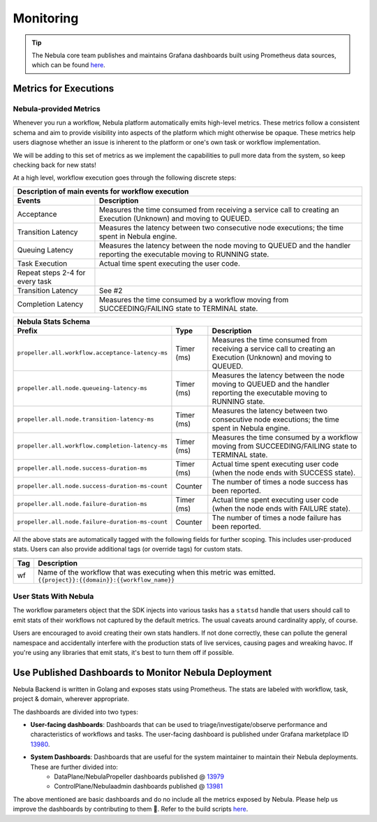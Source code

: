 .. _deployment-configuration-monitoring:

Monitoring
----------

.. tags:: Infrastructure, Advanced

.. tip:: The Nebula core team publishes and maintains Grafana dashboards built using Prometheus data sources, which can be found `here <https://grafana.com/grafana/dashboards?search=nebula>`__.

Metrics for Executions
======================

Nebula-provided Metrics
~~~~~~~~~~~~~~~~~~~~~~

Whenever you run a workflow, Nebula platform automatically emits high-level metrics. These metrics follow a consistent schema and aim to provide visibility into aspects of the platform which might otherwise be opaque.
These metrics help users diagnose whether an issue is inherent to the platform or one's own task or workflow implementation.

We will be adding to this set of metrics as we implement the capabilities to pull more data from the system, so keep checking back for new stats!

At a high level, workflow execution goes through the following discrete steps:

.. image:: https://raw.githubusercontent.com/nebulaclouds/static-resources/main/nebula/deployment/monitoring/nebula_wf_timeline.svg?sanitize=true

===================================  ==================================================================================================================================
                       Description of main events for workflow execution
-----------------------------------------------------------------------------------------------------------------------------------------------------------------------
               Events                                                              Description
===================================  ==================================================================================================================================
Acceptance                           Measures the time consumed from receiving a service call to creating an Execution (Unknown) and moving to QUEUED.
Transition Latency                   Measures the latency between two consecutive node executions; the time spent in Nebula engine.
Queuing Latency                      Measures the latency between the node moving to QUEUED and the handler reporting the executable moving to RUNNING state.
Task Execution                       Actual time spent executing the user code.
Repeat steps 2-4 for every task
Transition Latency                   See #2
Completion Latency                   Measures the time consumed by a workflow moving from SUCCEEDING/FAILING state to TERMINAL state.
===================================  ==================================================================================================================================


==========================================================  ===========  ===============================================================================================================================================================
                    Nebula Stats Schema
----------------------------------------------------------------------------------------------------------------------------------------------------------------------------------------------------------------------------------------
                    Prefix                                     Type                                           Description
==========================================================  ===========  ===============================================================================================================================================================
``propeller.all.workflow.acceptance-latency-ms``            Timer (ms)   Measures the time consumed from receiving a service call to creating an Execution (Unknown) and moving to QUEUED.
``propeller.all.node.queueing-latency-ms``                  Timer (ms)   Measures the latency between the node moving to QUEUED and the handler reporting the executable moving to RUNNING state.
``propeller.all.node.transition-latency-ms``                Timer (ms)   Measures the latency between two consecutive node executions; the time spent in Nebula engine.
``propeller.all.workflow.completion-latency-ms``            Timer (ms)   Measures the time consumed by a workflow moving from SUCCEEDING/FAILING state to TERMINAL state.
``propeller.all.node.success-duration-ms``                  Timer (ms)   Actual time spent executing user code (when the node ends with SUCCESS state).
``propeller.all.node.success-duration-ms-count``            Counter      The number of times a node success has been reported.
``propeller.all.node.failure-duration-ms``                  Timer (ms)   Actual time spent executing user code (when the node ends with FAILURE state).
``propeller.all.node.failure-duration-ms-count``            Counter      The number of times a node failure has been reported.

==========================================================  ===========  ===============================================================================================================================================================

All the above stats are automatically tagged with the following fields for further scoping. This includes user-produced stats.
Users can also provide additional tags (or override tags) for custom stats.

.. _task_stats_tags:

===============  =================================================================================
                     Nebula Stats Tags
--------------------------------------------------------------------------------------------------
      Tag                                                 Description
===============  =================================================================================
wf               Name of the workflow that was executing when this metric was emitted.
                 ``{{project}}:{{domain}}:{{workflow_name}}``
===============  =================================================================================

User Stats With Nebula
~~~~~~~~~~~~~~~~~~~~~~

The workflow parameters object that the SDK injects into various tasks has a ``statsd`` handle that users should call
to emit stats of their workflows not captured by the default metrics. The usual caveats around cardinality apply, of course.

.. todo: Reference to Nebulakit task stats

Users are encouraged to avoid creating their own stats handlers.
If not done correctly, these can pollute the general namespace and accidentally interfere with the production stats of live services, causing pages and wreaking havoc.
If you're using any libraries that emit stats, it's best to turn them off if possible.


Use Published Dashboards to Monitor Nebula Deployment
====================================================

Nebula Backend is written in Golang and exposes stats using Prometheus. The stats are labeled with workflow, task, project & domain, wherever appropriate.

The dashboards are divided into two types:

- **User-facing dashboards**: Dashboards that can be used to triage/investigate/observe performance and characteristics of workflows and tasks.
  The user-facing dashboard is published under Grafana marketplace ID `13980 <https://grafana.com/grafana/dashboards/13980>`__.

- **System Dashboards**: Dashboards that are useful for the system maintainer to maintain their Nebula deployments. These are further divided into:
        - DataPlane/NebulaPropeller dashboards published @ `13979 <https://grafana.com/grafana/dashboards/13979>`__
        - ControlPlane/Nebulaadmin dashboards published @ `13981 <https://grafana.com/grafana/dashboards/13981>`__

The above mentioned are basic dashboards and do no include all the metrics exposed by Nebula.
Please help us improve the dashboards by contributing to them 🙏.
Refer to the build scripts `here <https://github.com/nebulaclouds/nebula/tree/master/stats>`__.